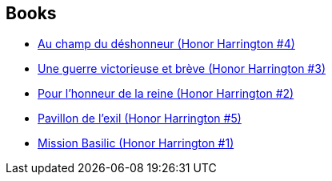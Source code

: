 :jbake-type: post
:jbake-status: published
:jbake-title: Honorverse
:jbake-tags: serie
:jbake-date: 2006-09-21
:jbake-depth: ../../
:jbake-uri: goodreads/series/Honorverse.adoc
:jbake-source: https://www.goodreads.com/series/66507
:jbake-style: goodreads goodreads-serie no-index

## Books
* link:../books/9782290357019.html[Au champ du déshonneur (Honor Harrington #4)]
* link:../books/9782290356883.html[Une guerre victorieuse et brève (Honor Harrington #3)]
* link:../books/9782290348758.html[Pour l'honneur de la reine (Honor Harrington #2)]
* link:../books/9782841722136.html[Pavillon de l'exil (Honor Harrington #5)]
* link:../books/9782290348765.html[Mission Basilic (Honor Harrington #1)]
